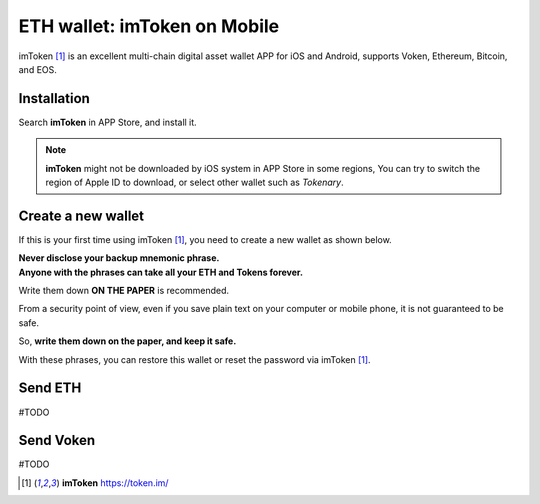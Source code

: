 .. _guide_for_imtoken:

ETH wallet: imToken on Mobile
=============================

|logo_imtoken|

imToken [#imToken]_ is an excellent multi-chain digital asset wallet APP
for iOS and Android,
supports Voken, Ethereum, Bitcoin, and EOS.


Installation
------------

Search **imToken** in APP Store, and install it.

.. image:: /_static/guide/imtoken_install.gif
   :align: center
   :width: 40 %
   :alt: imtoken_install.gif

.. NOTE::

   **imToken** might not be downloaded by iOS system in APP Store in some regions,
   You can try to switch the region of Apple ID to download,
   or select other wallet such as `Tokenary`.


Create a new wallet
-------------------

If this is your first time using imToken [#imToken]_,
you need to create a new wallet as shown below.

| **Never disclose your backup mnemonic phrase.**
| **Anyone with the phrases can take all your ETH and Tokens forever.**

Write them down **ON THE PAPER** is recommended.

From a security point of view,
even if you save plain text on your computer or mobile phone,
it is not guaranteed to be safe.

So, **write them down on the paper, and keep it safe.**

With these phrases,
you can restore this wallet or reset the password via imToken [#imToken]_.

.. image:: /_static/guide/imtoken_generate_a_wallet.gif
   :align: center
   :width: 40 %
   :alt: imtoken_generate_a_wallet.gif


Send ETH
--------

#TODO


Send Voken
----------

#TODO



.. [#imToken] **imToken** https://token.im/

.. |logo_imtoken| image:: /_static/logos/imtoken.svg
   :width: 36px
   :height: 36px

